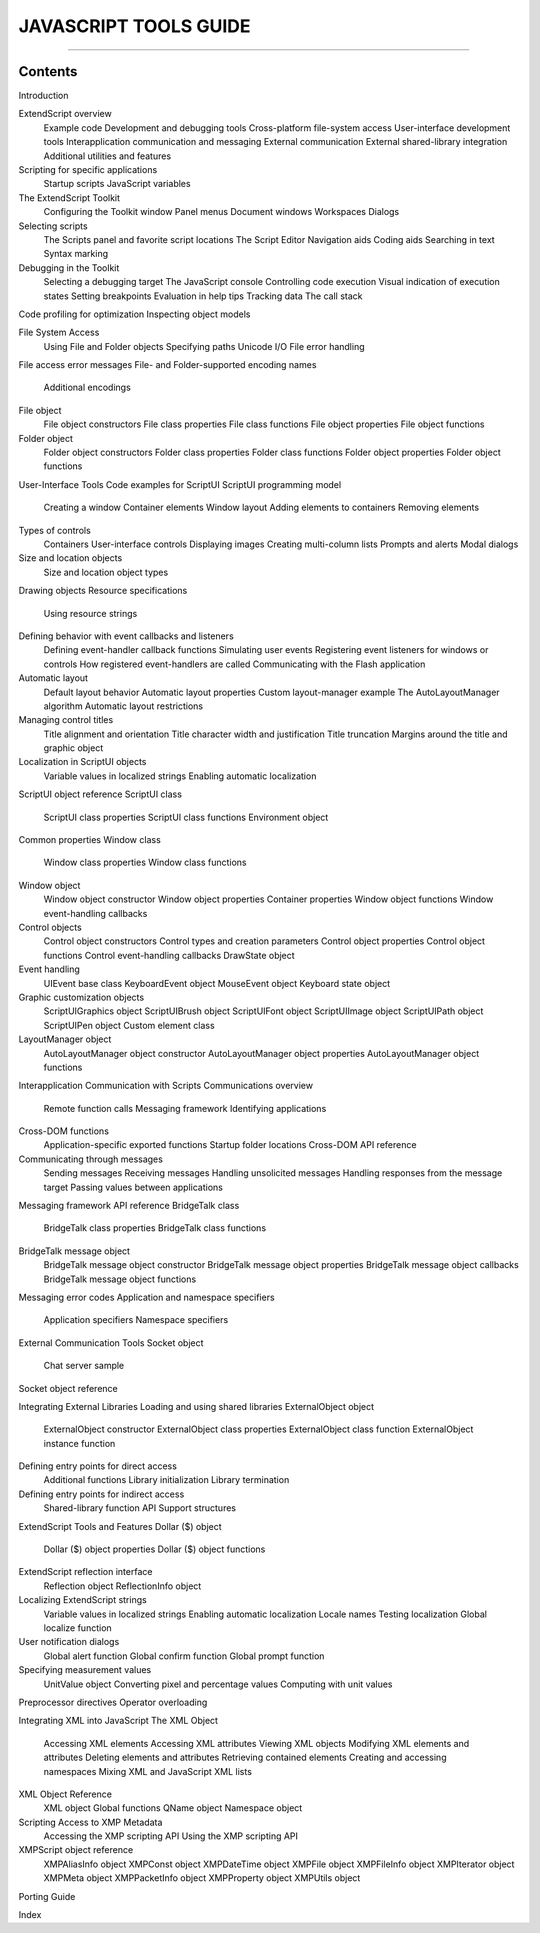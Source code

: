 ======================
JAVASCRIPT TOOLS GUIDE
======================

--------
Contents
--------

Introduction

ExtendScript overview
    Example code
    Development and debugging tools
    Cross-platform file-system access
    User-interface development tools
    Interapplication communication and messaging
    External communication
    External shared-library integration
    Additional utilities and features
Scripting for specific applications
    Startup scripts
    JavaScript variables


The ExtendScript Toolkit
    Configuring the Toolkit window
    Panel menus
    Document windows
    Workspaces
    Dialogs
Selecting scripts
    The Scripts panel and favorite script locations
    The Script Editor
    Navigation aids
    Coding aids
    Searching in text
    Syntax marking
Debugging in the Toolkit
    Selecting a debugging target
    The JavaScript console
    Controlling code execution
    Visual indication of execution states
    Setting breakpoints
    Evaluation in help tips
    Tracking data
    The call stack
Code profiling for optimization
Inspecting object models


File System Access
    Using File and Folder objects
    Specifying paths
    Unicode I/O
    File error handling
File access error messages
File- and Folder-supported encoding names
    Additional encodings
File object
    File object constructors
    File class properties
    File class functions
    File object properties
    File object functions
Folder object
    Folder object constructors
    Folder class properties
    Folder class functions
    Folder object properties
    Folder object functions

User-Interface Tools
Code examples for ScriptUI
ScriptUI programming model
    Creating a window
    Container elements
    Window layout
    Adding elements to containers
    Removing elements
Types of controls
    Containers
    User-interface controls
    Displaying images
    Creating multi-column lists
    Prompts and alerts
    Modal dialogs
Size and location objects
    Size and location object types
Drawing objects
Resource specifications
    Using resource strings
Defining behavior with event callbacks and listeners
    Defining event-handler callback functions
    Simulating user events
    Registering event listeners for windows or controls
    How registered event-handlers are called
    Communicating with the Flash application
Automatic layout
    Default layout behavior
    Automatic layout properties
    Custom layout-manager example
    The AutoLayoutManager algorithm
    Automatic layout restrictions
Managing control titles
    Title alignment and orientation
    Title character width and justification
    Title truncation
    Margins around the title and graphic object
Localization in ScriptUI objects
    Variable values in localized strings
    Enabling automatic localization
ScriptUI object reference
ScriptUI class
    ScriptUI class properties
    ScriptUI class functions
    Environment object
Common properties
Window class
    Window class properties
    Window class functions
Window object
    Window object constructor
    Window object properties
    Container properties
    Window object functions
    Window event-handling callbacks
Control objects
    Control object constructors
    Control types and creation parameters
    Control object properties
    Control object functions
    Control event-handling callbacks
    DrawState object
Event handling
    UIEvent base class
    KeyboardEvent object
    MouseEvent object
    Keyboard state object
Graphic customization objects
    ScriptUIGraphics object
    ScriptUIBrush object
    ScriptUIFont object
    ScriptUIImage object
    ScriptUIPath object
    ScriptUIPen object
    Custom element class
LayoutManager object
    AutoLayoutManager object constructor
    AutoLayoutManager object properties
    AutoLayoutManager object functions


Interapplication Communication with Scripts
Communications overview
    Remote function calls
    Messaging framework
    Identifying applications
Cross-DOM functions
    Application-specific exported functions
    Startup folder locations
    Cross-DOM API reference
Communicating through messages
    Sending messages
    Receiving messages
    Handling unsolicited messages
    Handling responses from the message target
    Passing values between applications
Messaging framework API reference
BridgeTalk class
    BridgeTalk class properties
    BridgeTalk class functions
BridgeTalk message object
    BridgeTalk message object constructor
    BridgeTalk message object properties
    BridgeTalk message object callbacks
    BridgeTalk message object functions
Messaging error codes
Application and namespace specifiers
    Application specifiers
    Namespace specifiers

External Communication Tools
Socket object
    Chat server sample
Socket object reference


Integrating External Libraries
Loading and using shared libraries
ExternalObject object
    ExternalObject constructor
    ExternalObject class properties
    ExternalObject class function
    ExternalObject instance function
Defining entry points for direct access
    Additional functions
    Library initialization
    Library termination
Defining entry points for indirect access
    Shared-library function API
    Support structures

ExtendScript Tools and Features
Dollar ($) object
    Dollar ($) object properties
    Dollar ($) object functions
ExtendScript reflection interface
    Reflection object
    ReflectionInfo object
Localizing ExtendScript strings
    Variable values in localized strings
    Enabling automatic localization
    Locale names
    Testing localization
    Global localize function
User notification dialogs
    Global alert function
    Global confirm function
    Global prompt function
Specifying measurement values
    UnitValue object
    Converting pixel and percentage values
    Computing with unit values
Preprocessor directives
Operator overloading


Integrating XML into JavaScript
The XML Object
    Accessing XML elements
    Accessing XML attributes
    Viewing XML objects
    Modifying XML elements and attributes
    Deleting elements and attributes
    Retrieving contained elements
    Creating and accessing namespaces
    Mixing XML and JavaScript
    XML lists
XML Object Reference
    XML object
    Global functions
    QName object
    Namespace object


Scripting Access to XMP Metadata
    Accessing the XMP scripting API
    Using the XMP scripting API
XMPScript object reference
    XMPAliasInfo object
    XMPConst object
    XMPDateTime object
    XMPFile object
    XMPFileInfo object
    XMPIterator object
    XMPMeta object
    XMPPacketInfo object
    XMPProperty object
    XMPUtils object

Porting Guide

Index

